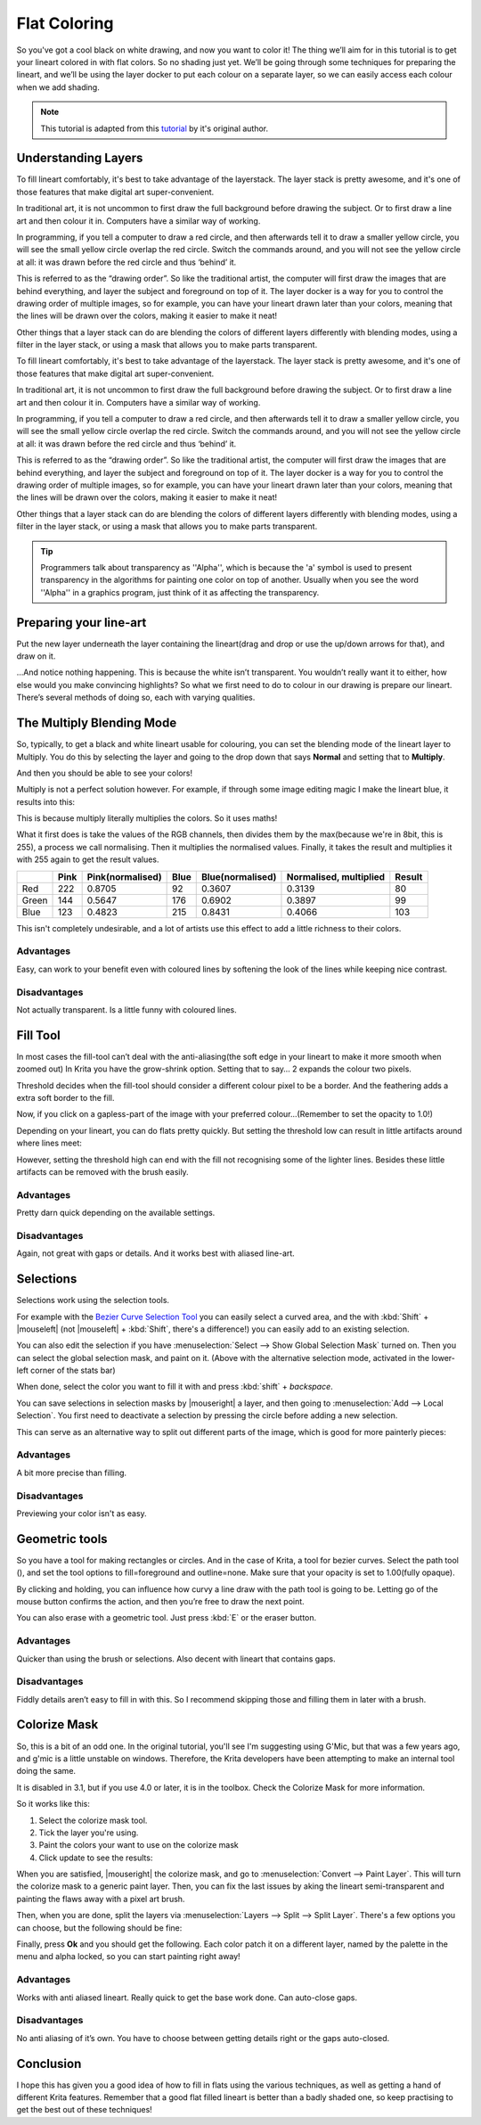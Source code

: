 .. meta::
   :description lang=en:
        Common workflows used in Krita

.. metadata-placeholder
   :authors: - Wolthera van Hövell tot Westerflier <griffinvalley@gmail.com>
   :license: GNU free documentation license 1.3 or later.

.. _flat_coloring:

=============
Flat Coloring
=============

So you've got a cool black on white drawing, and now you want to color it! The thing we’ll aim for in this tutorial is to get your lineart colored in with flat colors. So no shading just yet. We’ll be going through some techniques for preparing the lineart, and we’ll be using the layer docker to put each colour on a separate layer, so we can easily access each colour when we add shading.

.. note:: This tutorial is adapted from this `tutorial <http://theratutorial.tumblr.com/post/66584924501/flat-colouring-in-the-kingdom-of-2d-layers-are>`_ by it's original author.

Understanding Layers
--------------------

To fill lineart comfortably, it's best to take advantage of the layerstack. The layer stack is pretty awesome, and it's one of those features that make digital art super-convenient.

In traditional art, it is not uncommon to first draw the full background before drawing the subject. Or to first draw a line art and then colour it in. Computers have a similar way of working.

In programming, if you tell a computer to draw a red circle, and then afterwards tell it to draw a smaller yellow circle, you will see the small yellow circle overlap the red circle. Switch the commands around, and you will not see the yellow circle at all: it was drawn before the red circle and thus ‘behind’ it.

This is referred to as the “drawing order”. So like the traditional artist, the computer will first draw the images that are behind everything, and layer the subject and foreground on top of it. The layer docker is a way for you to control the drawing order of multiple images, so for example, you can have your lineart drawn later than your colors, meaning that the lines will be drawn over the colors, making it easier to make it neat!

Other things that a layer stack can do are blending the colors of different layers differently with blending modes, using a filter in the layer stack, or using a mask that allows you to make parts transparent.



To fill lineart comfortably, it's best to take advantage of the layerstack. The layer stack is pretty awesome, and it's one of those features that make digital art super-convenient.

In traditional art, it is not uncommon to first draw the full background before drawing the subject. Or to first draw a line art and then colour it in. Computers have a similar way of working.

In programming, if you tell a computer to draw a red circle, and then afterwards tell it to draw a smaller yellow circle, you will see the small yellow circle overlap the red circle. Switch the commands around, and you will not see the yellow circle at all: it was drawn before the red circle and thus ‘behind’ it.

This is referred to as the “drawing order”. So like the traditional artist, the computer will first draw the images that are behind everything, and layer the subject and foreground on top of it. The layer docker is a way for you to control the drawing order of multiple images, so for example, you can have your lineart drawn later than your colors, meaning that the lines will be drawn over the colors, making it easier to make it neat!

Other things that a layer stack can do are blending the colors of different layers differently with blending modes, using a filter in the layer stack, or using a mask that allows you to make parts transparent.

.. tip:: Programmers talk about transparency as ''Alpha'', which is because the 'a' symbol is used to present transparency in the algorithms for painting one color on top of another. Usually when you see the word ''Alpha'' in a graphics program, just think of it as affecting the transparency.

Preparing your line-art
-----------------------

Put the new layer underneath the layer containing the lineart(drag and drop or use the up/down arrows for that), and draw on it.

.. image:: /images/en/flat-coloring/Krita_filling_lineart14.png
    :alt: layer structure for flatting in krita

…And notice nothing happening. This is because the white isn’t transparent. You wouldn’t really want it to either, how else would you make convincing highlights? So what we first need to do to colour in our drawing is prepare our lineart. There’s several methods of doing so, each with varying qualities.

The Multiply Blending Mode
--------------------------

So, typically, to get a black and white lineart usable for colouring, you can set the blending mode of the lineart layer to Multiply. You do this by selecting the layer and going to the drop down that says **Normal** and setting that to **Multiply**.

.. image:: /images/en/flat-coloring/Krita_filling_lineart1.png
   :alt: blend mode setup of lineart flat coloring

And then you should be able to see your colors!

Multiply is not a perfect solution however. For example, if through some image editing magic I make the lineart blue, it results into this:

.. image:: /images/en/flat-coloring/Krita_filling_lineart2.png
    :alt: effects of multiply blend mode

This is because multiply literally multiplies the colors. So it uses maths!

What it first does is take the values of the RGB channels, then divides them by the max(because we're in 8bit, this is 255), a process we call normalising. Then it multiplies the normalised values. Finally, it takes the result and multiplies it with 255 again to get the result values.

.. list-table::
    :header-rows: 1

    * -
      - Pink
      - Pink(normalised)
      - Blue
      - Blue(normalised)
      - Normalised, multiplied
      - Result
    * - Red
      - 222
      - 0.8705
      - 92
      - 0.3607
      - 0.3139
      - 80
    * - Green
      - 144
      - 0.5647
      - 176
      - 0.6902
      - 0.3897
      - 99
    * - Blue
      - 123
      - 0.4823
      - 215
      - 0.8431
      - 0.4066
      - 103

This isn't completely undesirable, and a lot of artists use this effect to add a little richness to their colors.

Advantages
""""""""""

Easy, can work to your benefit even with coloured lines by softening the look of the lines while keeping nice contrast.

Disadvantages
"""""""""""""

Not actually transparent. Is a little funny with coloured lines.

Fill Tool
---------

.. image:: /images/icons/fill_tool.svg
    :alt: fill-tool icon

In most cases the fill-tool can’t deal with the anti-aliasing(the soft edge in your lineart to make it more smooth when zoomed out) In Krita you have the grow-shrink option. Setting that to say… 2 expands the colour two pixels.

Threshold decides when the fill-tool should consider a different colour pixel to be a border. And the feathering adds a extra soft border to the fill.

Now, if you click on a gapless-part of the image with your preferred colour…(Remember to set the opacity to 1.0!)

Depending on your lineart, you can do flats pretty quickly. But setting the threshold low can result in little artifacts around where lines meet:

.. image:: /images/en/flat-coloring/Krita_filling_lineart7.png
    :alt: colors filled with fill tool

However, setting the threshold high can end with the fill not recognising some of the lighter lines. Besides these little artifacts can be removed with the brush easily.

Advantages
""""""""""

Pretty darn quick depending on the available settings.

Disadvantages
"""""""""""""

Again, not great with gaps or details. And it works best with aliased line-art.

Selections
----------

Selections work using the selection tools.

.. image:: /images/en/flat-coloring/Krita_filling_lineart15.png
    :alt: selecting with selection tools for filling color

For example with the `Bezier Curve Selection Tool <https://docs.krita.org/Special:MyLanguage/Bezier_Curve_Selection_Tool>`_  you can easily select a curved area, and the with :kbd:`Shift` + |mouseleft| (not |mouseleft| + :kbd:`Shift`, there's a difference!) you can easily add to an existing selection.

.. image:: /images/en/flat-coloring/Krita_filling_lineart16.png
    :alt: selection mask in Krita

You can also edit the selection if you have :menuselection:`Select --> Show Global Selection Mask` turned on. Then you can select the global selection mask, and paint on it. (Above with the alternative selection mode, activated in the lower-left corner of the stats bar)

When done, select the color you want to fill it with and press :kbd:`shift` + `backspace`.

.. image:: /images/en/flat-coloring/Krita_filling_lineart17.png
    :alt: filling color in selection

You can save selections in selection masks by |mouseright| a layer, and then going to :menuselection:`Add --> Local Selection`. You first need to deactivate a selection by pressing the circle before adding a new selection.

This can serve as an alternative way to split out different parts of the image, which is good for more painterly pieces:

.. image:: /images/en/flat-coloring/Krita_filling_lineart18.png
    :alt: result of coloring made with the help of selection tools

Advantages
""""""""""

A bit more precise than filling.

Disadvantages
"""""""""""""

Previewing your color isn't as easy.

Geometric tools
---------------

So you have a tool for making rectangles or circles. And in the case of Krita, a tool for bezier curves.
Select the path tool (|path tool|), and set the tool options to fill=foreground and outline=none. Make sure that your opacity is set to 1.00(fully opaque).

.. |path tool| image:: /images/icons/bezier_curve.svg

By clicking and holding, you can influence how curvy a line draw with the path tool is going to be. Letting go of the mouse button confirms the action, and then you’re free to draw the next point.

.. image:: /images/en/flat-coloring/Krita_filling_lineart8.png
    :alt: filling color in lineart using path tool

You can also erase with a geometric tool. Just press :kbd:`E` or the eraser button.

.. image:: /images/en/flat-coloring/Krita_filling_lineart9.png
    :alt: erasing with path tool

Advantages
""""""""""

Quicker than using the brush or selections. Also decent with lineart that contains gaps.

Disadvantages
"""""""""""""

Fiddly details aren’t easy to fill in with this. So I recommend skipping those and filling them in later with a brush.

Colorize Mask
-------------

So, this is a bit of an odd one. In the original tutorial, you'll see I'm suggesting using G'Mic, but that was a few years ago, and g'mic is a little unstable on windows. Therefore, the Krita developers have been attempting to make an internal tool doing the same.

It is disabled in 3.1, but if you use 4.0 or later, it is in the toolbox. Check the Colorize Mask for more information.

So it works like this:

1. Select the colorize mask tool.
2. Tick the layer you're using.
3. Paint the colors your want to use on the colorize mask
4. Click update to see the results:

.. image:: /images/en/flat-coloring/Krita_filling_lineart10.png
    :alt: coloring with colorise mask

When you are satisfied, |mouseright| the colorize mask, and go to :menuselection:`Convert --> Paint Layer`. This will turn the colorize mask to a generic paint layer. Then, you can fix the last issues by aking the lineart semi-transparent and painting the flaws away with a pixel art brush.

.. image:: /images/en/flat-coloring/Krita_filling_lineart11.png
    :alt: result from the colorise mask

Then, when you are done, split the layers via :menuselection:`Layers --> Split --> Split Layer`. There's a few options you can choose, but the following should be fine:

.. image:: /images/en/flat-coloring/Krita_filling_lineart12.png
    :alt: slitting colors into islands

Finally, press **Ok** and you should get the following. Each color patch it on a different layer, named by the palette in the menu and alpha locked, so you can start painting right away!

.. image:: /images/en/flat-coloring/Krita_filling_lineart13.png
    :alt: resulting color islands from split layers

Advantages
""""""""""

Works with anti aliased lineart. Really quick to get the base work done. Can auto-close gaps.

Disadvantages
"""""""""""""

No anti aliasing of it’s own. You have to choose between getting details right or the gaps auto-closed.

Conclusion
----------

I hope this has given you a good idea of how to fill in flats using the various techniques, as well as getting a hand of different Krita features. Remember that a good flat filled lineart is better than a badly shaded one, so keep practising to get the best out of these techniques!

